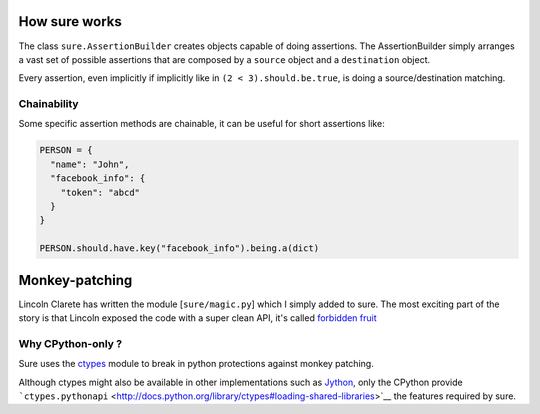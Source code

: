 How sure works
==============

The class ``sure.AssertionBuilder`` creates objects capable of doing
assertions. The AssertionBuilder simply arranges a vast set of possible
assertions that are composed by a ``source`` object and a
``destination`` object.

Every assertion, even implicitly if implicitly like in
``(2 < 3).should.be.true``, is doing a source/destination matching.

Chainability
------------

Some specific assertion methods are chainable, it can be useful for
short assertions like:

.. code:: python

    PERSON = {
      "name": "John",
      "facebook_info": {
        "token": "abcd"
      }
    }

    PERSON.should.have.key("facebook_info").being.a(dict)

Monkey-patching
===============

Lincoln Clarete has written the module [``sure/magic.py``] which I
simply added to sure. The most exciting part of the story is that
Lincoln exposed the code with a super clean API, it's called `forbidden
fruit <http://clarete.github.io/forbiddenfruit/>`__

Why CPython-only ?
------------------

Sure uses the `ctypes <http://docs.python.org/library/ctypes>`__ module
to break in python protections against monkey patching.

Although ctypes might also be available in other implementations such as
`Jython <http://www.jython.org/>`__, only the CPython provide
```ctypes.pythonapi`` <http://docs.python.org/library/ctypes#loading-shared-libraries>`__
the features required by sure.
